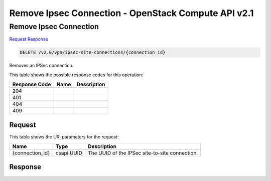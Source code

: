 =============================================================================
Remove Ipsec Connection -  OpenStack Compute API v2.1
=============================================================================

Remove Ipsec Connection
~~~~~~~~~~~~~~~~~~~~~~~~~

`Request <DELETE_remove_ipsec_connection_v2.0_vpn_ipsec-site-connections_connection_id_.rst#request>`__
`Response <DELETE_remove_ipsec_connection_v2.0_vpn_ipsec-site-connections_connection_id_.rst#response>`__

.. code-block:: javascript

    DELETE /v2.0/vpn/ipsec-site-connections/{connection_id}

Removes an IPSec connection.



This table shows the possible response codes for this operation:


+--------------------------+-------------------------+-------------------------+
|Response Code             |Name                     |Description              |
+==========================+=========================+=========================+
|204                       |                         |                         |
+--------------------------+-------------------------+-------------------------+
|401                       |                         |                         |
+--------------------------+-------------------------+-------------------------+
|404                       |                         |                         |
+--------------------------+-------------------------+-------------------------+
|409                       |                         |                         |
+--------------------------+-------------------------+-------------------------+


Request
^^^^^^^^^^^^^^^^^

This table shows the URI parameters for the request:

+--------------------------+-------------------------+-------------------------+
|Name                      |Type                     |Description              |
+==========================+=========================+=========================+
|{connection_id}           |csapi:UUID               |The UUID of the IPSec    |
|                          |                         |site-to-site connection. |
+--------------------------+-------------------------+-------------------------+








Response
^^^^^^^^^^^^^^^^^^




